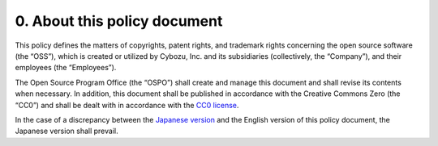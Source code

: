 *****************************
0. About this policy document
*****************************

This policy defines the matters of copyrights, patent rights, and trademark rights concerning the open source software (the “OSS”), which is created or utilized by Cybozu, Inc. and its subsidiaries (collectively, the “Company”), and their employees (the “Employees”).

The Open Source Program Office (the “OSPO”) shall create and manage this document and shall revise its contents when necessary.
In addition, this document shall be published in accordance with the Creative Commons Zero (the “CC0”) and shall be dealt with in accordance with the `CC0 license <https://creativecommons.org/publicdomain/zero/1.0/>`_.

In the case of a discrepancy between the `Japanese version <https://github.com/cybozu/oss-policy>`_ and the English version of this policy document, the Japanese version shall prevail.
